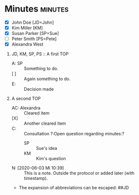 * Minutes                                                           :minutes:

#+EXPORT_FILE_NAME: example.pdf

#+MINUTES_TITLE: Minutes
#+MINUTES_EVENT: Some event
#+MINUTES_PLACE: Some place
#+MINUTES_DATE: 11.05.2020 , 12:15--13:45
#+MINUTES_AUTHOR: John Doe
#+MINUTES_CHAIR: Sue Parker
# #+MINUTES_Participants:  Sue Parker 
#+MINUTES_DRAFT_TEXT: DRAFT of \the\day.\the\month.\the\year
#+MINUTES_LANGUAGE: english
#+MINUTES_LATEX_STYLE: org-fm-latex-style-plain.tex
#+MINUTES_OPTIONS: toc:t title:t 

:PARTICIPANTS-LIST:
- [X] John Doe [JD=John]
- [X] Kim Miller [KM]
- [X] Susan Parker [SP=Sue]
- [ ] Peter Smith [PS=Pete]
- [X] Alexandra West
:END:

1) JD, KM, SP, PS :: A first TOP
       - A: SP :: Something to do.
       - [ ] :: Again something to do.
       - E: :: Decision made
2) A second TOP 
       - AC: Alexandra :: Cleared item
       - [X] :: Another cleared item 
       - C: :: Consultation ?:Open question regarding minutes:?
             - SP :: Sue's idea
             - KM :: Kim's question
       - N: [2020-06-03 Mi 10:39] :: This is a note. Outside the protocol or added later (with timestamp).
       - The expansion of abbreviations can be escaped: ##JD
